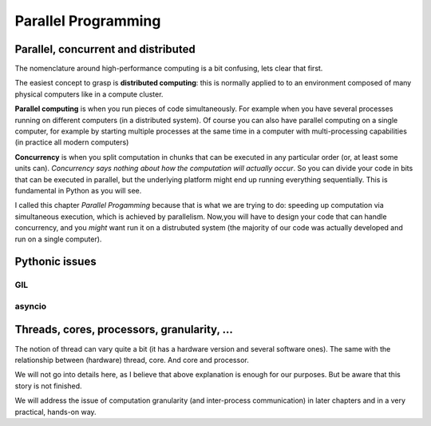 ********************
Parallel Programming
********************

Parallel, concurrent and distributed
====================================

The nomenclature around high-performance computing is a bit confusing, lets
clear that first.

The easiest concept to grasp is **distributed computing**: this is normally
applied to to an environment composed of many physical computers like in
a compute cluster.

**Parallel computing** is when you run pieces of code simultaneously. For
example when you have several processes running on different computers (in
a distributed system). Of course you can also have parallel computing on a
single computer, for example by starting multiple processes at the same
time in a computer with multi-processing capabilities (in practice all
modern computers)

**Concurrency** is when you split computation in chunks that can be executed
in any particular order (or, at least some units can). *Concurrency says
nothing about how the computation will actually occur*. So you can divide
your code in bits that can be executed in parallel, but the underlying platform
might end up running everything sequentially. This is fundamental in Python
as you will see.

I called this chapter *Parallel Progamming* because that is what we are
trying to do: speeding up computation via simultaneous execution,
which is achieved by parallelism. Now,you will have to design your code that
can handle concurrency, and you *might* want run it on a distrubuted system
(the majority of our code was actually developed and run on a single computer).



Pythonic issues
===============

GIL
---

asyncio
-------


Threads, cores, processors, granularity, ...
============================================

The notion of thread can vary quite a bit (it has a hardware version and
several software ones). The same with the relationship
between (hardware) thread, core. And core and processor.

We will not go into details here, as I believe that above explanation is
enough for our purposes. But be aware that this story is not finished.

We will address the issue of computation granularity (and inter-process
communication) in later chapters and in a very practical, hands-on way.

